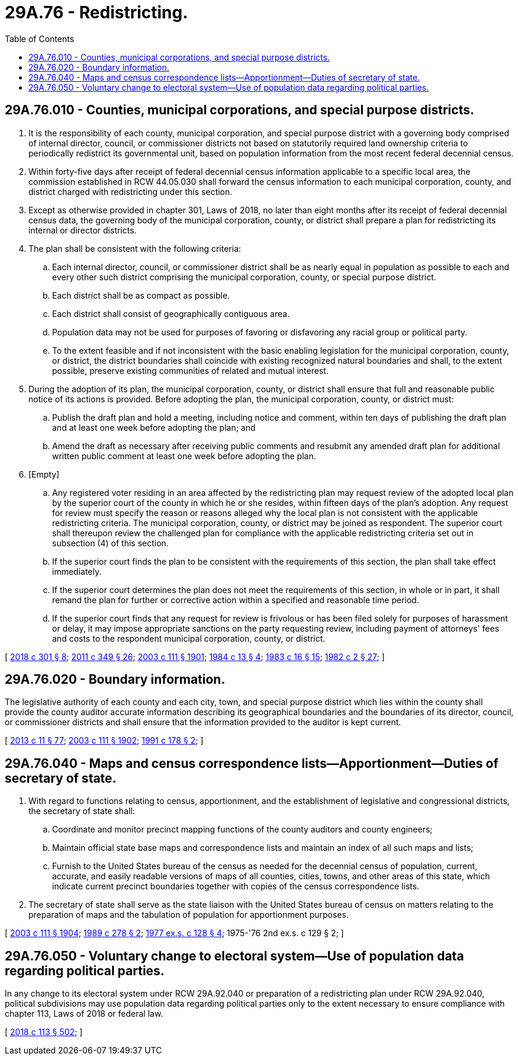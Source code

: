 = 29A.76 - Redistricting.
:toc:

== 29A.76.010 - Counties, municipal corporations, and special purpose districts.
. It is the responsibility of each county, municipal corporation, and special purpose district with a governing body comprised of internal director, council, or commissioner districts not based on statutorily required land ownership criteria to periodically redistrict its governmental unit, based on population information from the most recent federal decennial census.

. Within forty-five days after receipt of federal decennial census information applicable to a specific local area, the commission established in RCW 44.05.030 shall forward the census information to each municipal corporation, county, and district charged with redistricting under this section.

. Except as otherwise provided in chapter 301, Laws of 2018, no later than eight months after its receipt of federal decennial census data, the governing body of the municipal corporation, county, or district shall prepare a plan for redistricting its internal or director districts.

. The plan shall be consistent with the following criteria:

.. Each internal director, council, or commissioner district shall be as nearly equal in population as possible to each and every other such district comprising the municipal corporation, county, or special purpose district.

.. Each district shall be as compact as possible.

.. Each district shall consist of geographically contiguous area.

.. Population data may not be used for purposes of favoring or disfavoring any racial group or political party.

.. To the extent feasible and if not inconsistent with the basic enabling legislation for the municipal corporation, county, or district, the district boundaries shall coincide with existing recognized natural boundaries and shall, to the extent possible, preserve existing communities of related and mutual interest.

. During the adoption of its plan, the municipal corporation, county, or district shall ensure that full and reasonable public notice of its actions is provided. Before adopting the plan, the municipal corporation, county, or district must:

.. Publish the draft plan and hold a meeting, including notice and comment, within ten days of publishing the draft plan and at least one week before adopting the plan; and

.. Amend the draft as necessary after receiving public comments and resubmit any amended draft plan for additional written public comment at least one week before adopting the plan.

. [Empty]
.. Any registered voter residing in an area affected by the redistricting plan may request review of the adopted local plan by the superior court of the county in which he or she resides, within fifteen days of the plan's adoption. Any request for review must specify the reason or reasons alleged why the local plan is not consistent with the applicable redistricting criteria. The municipal corporation, county, or district may be joined as respondent. The superior court shall thereupon review the challenged plan for compliance with the applicable redistricting criteria set out in subsection (4) of this section.

.. If the superior court finds the plan to be consistent with the requirements of this section, the plan shall take effect immediately.

.. If the superior court determines the plan does not meet the requirements of this section, in whole or in part, it shall remand the plan for further or corrective action within a specified and reasonable time period.

.. If the superior court finds that any request for review is frivolous or has been filed solely for purposes of harassment or delay, it may impose appropriate sanctions on the party requesting review, including payment of attorneys' fees and costs to the respondent municipal corporation, county, or district.

[ http://lawfilesext.leg.wa.gov/biennium/2017-18/Pdf/Bills/Session%20Laws/House/2887-S.SL.pdf?cite=2018%20c%20301%20§%208[2018 c 301 § 8]; http://lawfilesext.leg.wa.gov/biennium/2011-12/Pdf/Bills/Session%20Laws/Senate/5171-S.SL.pdf?cite=2011%20c%20349%20§%2026[2011 c 349 § 26]; http://lawfilesext.leg.wa.gov/biennium/2003-04/Pdf/Bills/Session%20Laws/Senate/5221-S.SL.pdf?cite=2003%20c%20111%20§%201901[2003 c 111 § 1901]; http://leg.wa.gov/CodeReviser/documents/sessionlaw/1984c13.pdf?cite=1984%20c%2013%20§%204[1984 c 13 § 4]; http://leg.wa.gov/CodeReviser/documents/sessionlaw/1983c16.pdf?cite=1983%20c%2016%20§%2015[1983 c 16 § 15]; http://leg.wa.gov/CodeReviser/documents/sessionlaw/1982c2.pdf?cite=1982%20c%202%20§%2027[1982 c 2 § 27]; ]

== 29A.76.020 - Boundary information.
The legislative authority of each county and each city, town, and special purpose district which lies within the county shall provide the county auditor accurate information describing its geographical boundaries and the boundaries of its director, council, or commissioner districts and shall ensure that the information provided to the auditor is kept current.

[ http://lawfilesext.leg.wa.gov/biennium/2013-14/Pdf/Bills/Session%20Laws/Senate/5518-S.SL.pdf?cite=2013%20c%2011%20§%2077[2013 c 11 § 77]; http://lawfilesext.leg.wa.gov/biennium/2003-04/Pdf/Bills/Session%20Laws/Senate/5221-S.SL.pdf?cite=2003%20c%20111%20§%201902[2003 c 111 § 1902]; http://lawfilesext.leg.wa.gov/biennium/1991-92/Pdf/Bills/Session%20Laws/Senate/5156-S.SL.pdf?cite=1991%20c%20178%20§%202[1991 c 178 § 2]; ]

== 29A.76.040 - Maps and census correspondence lists—Apportionment—Duties of secretary of state.
. With regard to functions relating to census, apportionment, and the establishment of legislative and congressional districts, the secretary of state shall:

.. Coordinate and monitor precinct mapping functions of the county auditors and county engineers;

.. Maintain official state base maps and correspondence lists and maintain an index of all such maps and lists;

.. Furnish to the United States bureau of the census as needed for the decennial census of population, current, accurate, and easily readable versions of maps of all counties, cities, towns, and other areas of this state, which indicate current precinct boundaries together with copies of the census correspondence lists.

. The secretary of state shall serve as the state liaison with the United States bureau of census on matters relating to the preparation of maps and the tabulation of population for apportionment purposes.

[ http://lawfilesext.leg.wa.gov/biennium/2003-04/Pdf/Bills/Session%20Laws/Senate/5221-S.SL.pdf?cite=2003%20c%20111%20§%201904[2003 c 111 § 1904]; http://leg.wa.gov/CodeReviser/documents/sessionlaw/1989c278.pdf?cite=1989%20c%20278%20§%202[1989 c 278 § 2]; http://leg.wa.gov/CodeReviser/documents/sessionlaw/1977ex1c128.pdf?cite=1977%20ex.s.%20c%20128%20§%204[1977 ex.s. c 128 § 4]; 1975-'76 2nd ex.s. c 129 § 2; ]

== 29A.76.050 - Voluntary change to electoral system—Use of population data regarding political parties.
In any change to its electoral system under RCW 29A.92.040 or preparation of a redistricting plan under RCW 29A.92.040, political subdivisions may use population data regarding political parties only to the extent necessary to ensure compliance with chapter 113, Laws of 2018 or federal law.

[ http://lawfilesext.leg.wa.gov/biennium/2017-18/Pdf/Bills/Session%20Laws/Senate/6002-S.SL.pdf?cite=2018%20c%20113%20§%20502[2018 c 113 § 502]; ]


